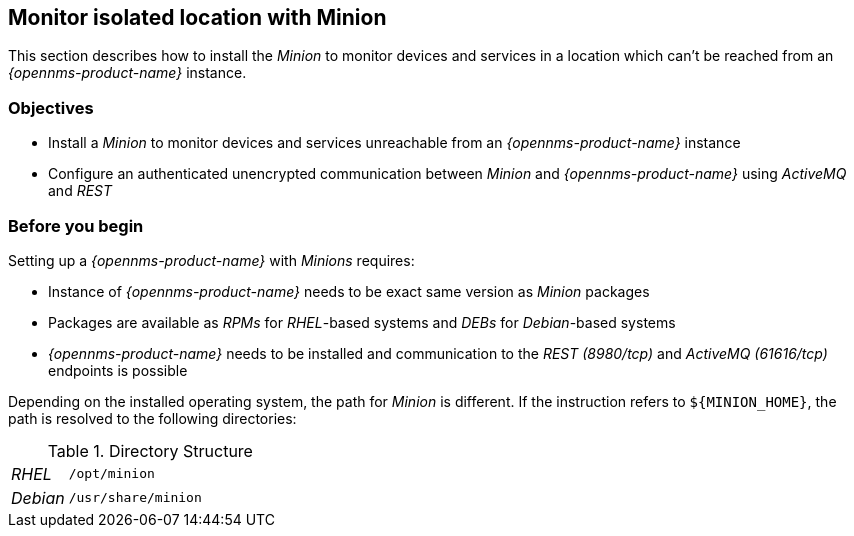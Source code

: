 
== Monitor isolated location with Minion

This section describes how to install the _Minion_ to monitor devices and services in a location which can't be reached from an _{opennms-product-name}_ instance.

=== Objectives

* Install a _Minion_ to monitor devices and services unreachable from an _{opennms-product-name}_ instance
* Configure an authenticated unencrypted communication between _Minion_ and _{opennms-product-name}_ using _ActiveMQ_ and _REST_

=== Before you begin

Setting up a _{opennms-product-name}_ with _Minions_ requires:

* Instance of _{opennms-product-name}_ needs to be exact same version as _Minion_ packages
ifdef::opennms-prime[]
* Packages are available as _RPMs_ for _RHEL_-based systems alongside OpenNMS in the yum repository
endif::opennms-prime[]
ifndef::opennms-prime[]
* Packages are available as _RPMs_ for _RHEL_-based systems and _DEBs_ for _Debian_-based systems
endif::opennms-prime[]
* _{opennms-product-name}_ needs to be installed and communication to the _REST (8980/tcp)_ and _ActiveMQ (61616/tcp)_ endpoints is possible

Depending on the installed operating system, the path for _Minion_ is different.
If the instruction refers to `${MINION_HOME}`, the path is resolved to the following directories:

.Directory Structure
[width="100%", cols="1,4"]
|===
| _RHEL_              | `/opt/minion`
ifndef::opennms-prime[]
| _Debian_            | `/usr/share/minion`
endif::opennms-prime[]
|===
